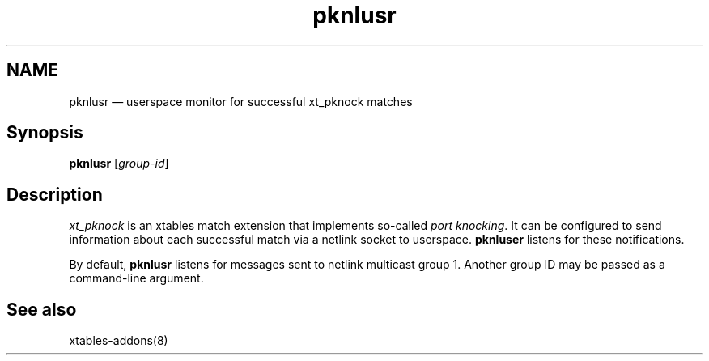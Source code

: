 .TH pknlusr 8 "2020-10-22" "xtables-addons" "xtables-addons"
.SH NAME
.PP
pknlusr \(em userspace monitor for successful xt_pknock matches
.SH Synopsis
.PP
\fBpknlusr\fP [\fIgroup-id\fP]
.SH Description
\fIxt_pknock\fP is an xtables match extension that implements so-called \fIport
knocking\fP. It can be configured to send information about each successful
match via a netlink socket to userspace. \fBpknluser\fP listens for these
notifications.
.PP
By default, \fBpknlusr\fP listens for messages sent to netlink multicast group
1. Another group ID may be passed as a command-line argument.
.SH See also
.PP
xtables-addons(8)
